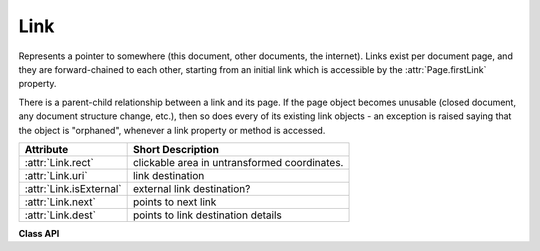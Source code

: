 .. _Link:

================
Link
================
Represents a pointer to somewhere (this document, other documents, the internet). Links exist per document page, and they are forward-chained to each other, starting from an initial link which is accessible by the :attr:`Page.firstLink` property.

There is a parent-child relationship between a link and its page. If the page object becomes unusable (closed document, any document structure change, etc.), then so does every of its existing link objects - an exception is raised saying that the object is "orphaned", whenever a link property or method is accessed.

========================= ============================================
**Attribute**             **Short Description**
========================= ============================================
:attr:`Link.rect`         clickable area in untransformed coordinates.
:attr:`Link.uri`          link destination
:attr:`Link.isExternal`   external link destination?
:attr:`Link.next`         points to next link
:attr:`Link.dest`         points to link destination details
========================= ============================================

**Class API**

.. class:: Link

   .. attribute:: rect

      The area that can be clicked in untransformed coordinates.

      :type: :ref:`Rect`

   .. attribute:: isExternal

      A bool specifying whether the link target is outside of the current document.

      :type: bool

   .. attribute:: uri

      A string specifying the link target. The meaning of this property should be evaluated in conjunction with property ``isExternal``. The value may be ``None``, in which case ``isExternal == False``. If ``uri`` starts with ``file://``, ``mailto:``, or an internet resource name, ``isExternal`` is ``True``. In all other cases ``isExternal == False`` and ``uri`` points to an internal location. In case of PDF documents, this should either be ``#nnnn`` to indicate a 1-based (!) page number ``nnnn``, or a named location. The format varies for other document types, e.g. ``uri = '../FixedDoc.fdoc#PG_2_LNK_1'`` for page number 2 (1-based) in an XPS document.

      :type: str

   .. attribute:: next

      The next ``Link`` or ``None``

      :type: ``Link``

   .. attribute:: dest

      The link destination details object.

      :type: :ref:`linkDest`
